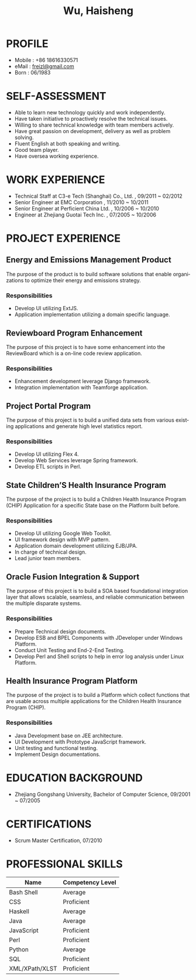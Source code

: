 #+TITLE: Wu, Haisheng
#+LANGUAGE: en
#+AUTHOR: Haisheng, Wu
#+EMAIL: freizl@gmail.com
#+DATE: 
#+STYLE: <link rel="stylesheet" href="./css/default.css" type="text/css"/>
#+OPTIONS: num:1 toc:nil author:nil
#+DESCRIPTION: resume, cv

#+LaTeX_CLASS_OPTIONS: [a4paper,11pt]
#+LaTeX_HEADER: \usepackage{resume}
#+BIND: org-export-latex-tables-centered nil

#+LaTeX_HEADER: \usepackage{resume}
#+LaTeX_HEADER: \usepackage[urw-garamond]{mathdesign}

* PROFILE
  - Mobile      : +86 18616330571
  - eMail       : [[mailto:freizl@gmail.com][freizl@gmail.com]]
  - Born        : 06/1983
#+ATTR_LaTeX: scale=0.5 
[[file:../images/1.jpg]]

* SELF-ASSESSMENT
  - Able to learn new technology quickly and work independently.
  - Have taken initiative to proactively resolve the technical issues.
  - Willing to share technical knowledge with team members actively.
  - Have great passion on development, delivery as well as problem solving.
  - Fluent English at both speaking and writing.
  - Good team player.
  - Have oversea working experience.
    
* WORK EXPERIENCE
  - Technical Staff at C3-e Tech (Shanghai) Co., Ltd. , 09/2011 ~ 02/2012
  - Senior Engineer        at EMC Corporation           , 11/2010 ~ 10/2011
  - Senior Engineer        at Perficient China Ltd.     , 10/2006 ~ 10/2010
  - Engineer               at Zhejiang Guotai Tech Inc. , 07/2005 ~ 10/2006

* PROJECT EXPERIENCE
** Energy and Emissions Management Product
The purpose of the product is to build software solutions that enable
organizations to optimize their energy and emissions strategy.
*** Responsibilities
  - Develop UI utilizing ExtJS.
  - Application implementation utilizing a domain specific language.

** Reviewboard Program Enhancement
The purpose of this project is to have some enhancement into the
ReviewBoard which is a on-line code review application.
*** Responsibilities
  - Enhancement development leverage Django framework.
  - Integration implementation with Teamforge application.

** Project Portal Program
The purpose of this project is to build a unified data sets from
various existing applications and generate high level statistics
report.
*** Responsibilities
  - Develop UI utilizing Flex 4.
  - Develop Web Services leverage Spring framework.
  - Develop ETL scripts in Perl.

** State Children’S Health Insurance Program
The purpose of the project is to build a Children Health Insurance
Program (CHIP) Application for a specific State base on the Platform
built before.
*** Responsibilities
  - Develop UI utilizing Google Web Toolkit.
  - UI framework design with MVP pattern.
  - Application domain development utilizing EJB/JPA.
  - In charge of technical design.
  - Lead junior team members.

** Oracle Fusion Integration & Support
The purpose of this project is to build a SOA based foundational
integration layer that allows scalable, seamless, and reliable
communication between the multiple disparate systems.
*** Responsibilities
  - Prepare Technical design documents.
  - Develop ESB and BPEL Components with JDeveloper under Windows Platform.
  - Conduct Unit Testing and End-2-End Testing.
  - Develop Perl and Shell scripts to help in error log analysis under
    Linux Platform.

** Health Insurance Program Platform
The purpose of the project is to build a Platform which collect
functions that are usable across multiple applications for the
Children Health Insurance Program (CHIP).
*** Responsibilities
 - Java Development base on JEE architecture.
 - UI Development with Prototype JavaScript framework.
 - Unit testing and functional testing.
 - Implement Design documentations.

* EDUCATION BACKGROUND
  - Zhejiang Gongshang University, Bachelor of Computer Science,
    09/2001 ~ 07/2005
  
* CERTIFICATIONS
 - Scrum Master Certification, 07/2010

* PROFESSIONAL SKILLS

#+ATTR_LaTeX:  align=l|l
| Name           | Competency Level |
|----------------+------------------|
| Bash Shell     | Average          |
| CSS            | Proficient       |
| Haskell        | Average          |
| Java           | Average          |
| JavaScript     | Proficient       |
| Perl           | Proficient       |
| Python         | Average          |
| SQL            | Proficient       |
| XML/XPath/XLST | Proficient       |
